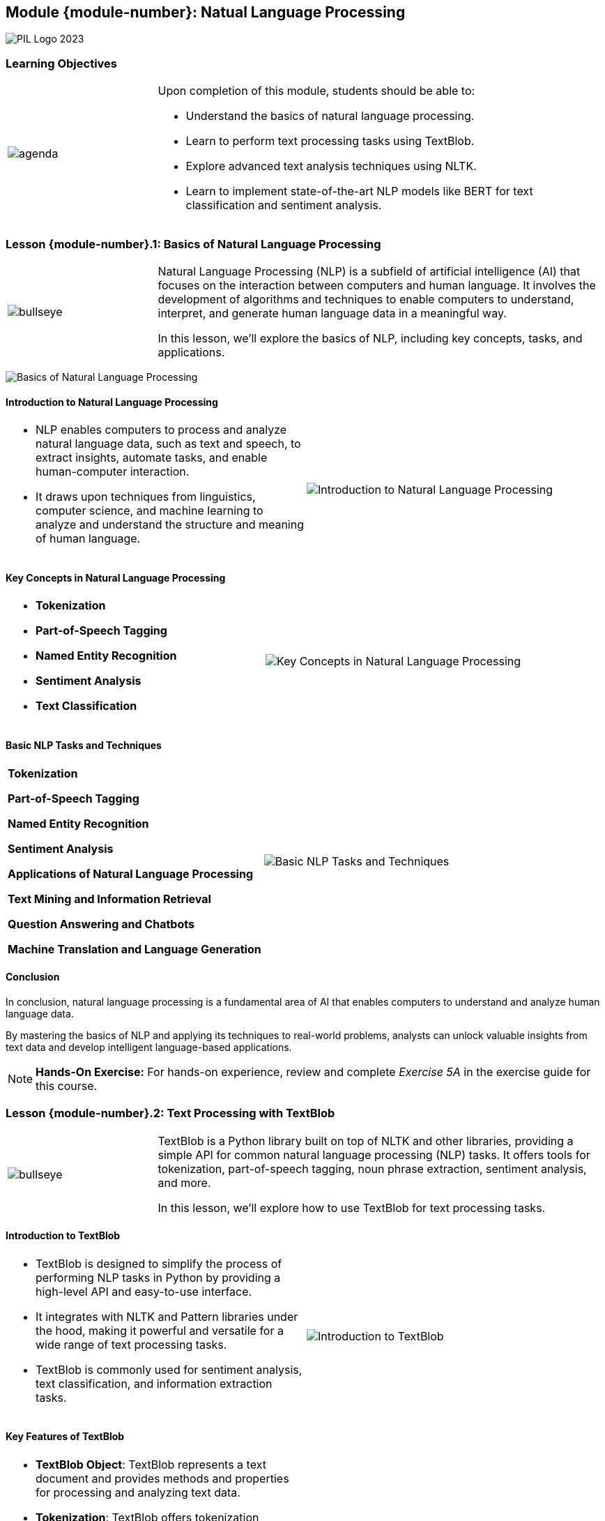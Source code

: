 == Module {module-number}: Natual Language Processing
:imagesdir: images
:source-highlighter: rouge
:icons: font

image::PIL_Logo_2023.png[align="left", pdfwidth=25%]

{SP}

[discrete]
=== Learning Objectives


[grid=none,frame=none,cols="25%a,75%a"]
|===
|image::agenda.svg[align="left",pdfwidth=50%]|Upon completion of this module, students should be able to:

* Understand the basics of natural language processing.
* Learn to perform text processing tasks using TextBlob.
* Explore advanced text analysis techniques using NLTK.
* Learn to implement state-of-the-art NLP models like BERT for text classification and sentiment analysis.
|
|===

<<<
    
=== Lesson {module-number}.1: Basics of Natural Language Processing

[grid=none,frame=none,cols="25%a,75%a"]
|===
|image::bullseye.svg[align="left",pdfwidth=50%]|Natural Language Processing (NLP) is a subfield of artificial intelligence (AI) that focuses on the interaction between computers and human language. It involves the development of algorithms and techniques to enable computers to understand, interpret, and generate human language data in a meaningful way. 

In this lesson, we'll explore the basics of NLP, including key concepts, tasks, and applications.
|
|===

{SP}

image::Basics of Natural Language Processing.png[pdfwidth=30%, pdfheight=30%]

ifeval::["{artifact-type}" == "IG"]
---
*Instructor note:* The image shows a Python script that uses the TextBlob library, which is designed for processing textual data.
endif::[]


ifdef::artifact-type[]

---
* Natural Language Processing (NLP) encompasses a wide range of tasks, including text classification, sentiment analysis, named entity recognition, machine translation, and question answering.
* Key concepts in NLP include tokenization, which involves breaking text into smaller units such as words or sentences, and stemming, which reduces words to their root form.
* NLP techniques often leverage machine learning algorithms, such as neural networks and support vector machines, to analyze and process textual data.
* Applications of NLP span various domains, including healthcare (clinical text analysis), finance (sentiment analysis of financial news), customer service (chatbots), and social media (topic modeling and trend analysis).

endif::artifact-type[]


<<<

==== Introduction to Natural Language Processing

[grid=none,frame=none,cols="50%a,50%a"]
|===
|
* NLP enables computers to process and analyze natural language data, such as text and speech, to extract insights, automate tasks, and enable human-computer interaction. 
* It draws upon techniques from linguistics, computer science, and machine learning to analyze and understand the structure and meaning of human language.
|
image::Introduction to Natural Language Processing.png[]
|===

ifeval::["{artifact-type}" == "IG"]
---
*Instructor note:* The image depicts a flowchart illustrating the typical steps in a Natural Language Processing (NLP) pipeline:

1. **Sentence Segmentation**: Breaking down the raw text into sentences.
2. **Tokenization**: Further breaking down sentences into individual words or tokens.
3. **Part of Speech Tagging**: Assigning parts of speech to each token, such as noun, verb, adjective, etc.
4. **Entity Detection**: Identifying entities within the text, such as people, places, and organizations.
5. **Relation Detection**: Identifying relationships between different entities within the text.

The process starts with raw text and, through these stages, derives structured information like lists of sentences, lists of tokens, and finally lists of entities and their relations. This structure is crucial for various applications, such as information extraction, machine translation, and sentiment analysis.
endif::[]

ifdef::artifact-type[]

---
* Natural Language Processing (NLP) plays a vital role in various applications, including sentiment analysis, chatbots, language translation, and text summarization.
* NLP techniques involve tasks such as tokenization, part-of-speech tagging, named entity recognition, and syntactic parsing to analyze text data.
* With the advent of deep learning, NLP models like Transformers have achieved remarkable performance in tasks such as language understanding and generation.

endif::artifact-type[]

<<<

==== Key Concepts in Natural Language Processing
[grid=none,frame=none,cols="50%a,50%a"]
|===
|
- **Tokenization**
- **Part-of-Speech Tagging**
- **Named Entity Recognition**
- **Sentiment Analysis**
- **Text Classification**
|
image::Key Concepts in Natural Language Processing.png[]
|===

ifeval::["{artifact-type}" == "IG"]
---
*Instructor note:* The uploaded image shows a schematic representation of the training process in machine learning. This diagram encapsulates how a model learns from data by iteratively adjusting its parameters to minimize the loss, thereby improving the accuracy of its predictions over time. The loss function acts as a guide, indicating how well the model is performing.
endif::[]


ifdef::artifact-type[]

---
* **Dependency Parsing**: Dependency parsing is the process of analyzing the grammatical structure of a sentence to establish the relationships between words, such as identifying subject-verb relationships.
* **Word Embeddings**: Word embeddings are numerical representations of words in a high-dimensional space, capturing semantic relationships between words based on their contexts.
* **Topic Modeling**: Topic modeling is a technique used to extract latent topics or themes from a collection of text documents, facilitating document clustering and summarization.
* **Language Modeling**: Language modeling involves predicting the probability distribution of the next word in a sequence of words, enabling tasks such as speech recognition and machine translation.
* **Named Entity Disambiguation**: Named Entity Disambiguation (NED) is the process of resolving ambiguous references to named entities by identif

endif::artifact-type[]


<<<


==== Basic NLP Tasks and Techniques
[grid=none,frame=none,cols="50%a,50%a"]
|===
|
**Tokenization**

**Part-of-Speech Tagging**

**Named Entity Recognition**

**Sentiment Analysis**

**Applications of Natural Language Processing**

**Text Mining and Information Retrieval**

**Question Answering and Chatbots**

**Machine Translation and Language Generation**

|
image::Basic NLP Tasks and Techniques.png[]
|===

ifeval::["{artifact-type}" == "IG"]
---
*Instructor note:* The image depicts the concept of text classification in Natural Language Processing (NLP). It shows several documents being categorized into different topics:

1. A primary document labeled "Acme Article" is connected to three smaller documents, each representing a different category: Technology, Sports, and Entertainment.
2. The categorization process seems to be classifying the main document's content into these predefined categories.

This illustration is commonly used to explain how NLP can be used for classifying text into various topics, which is a fundamental task in many applications like news aggregation, content sorting, and understanding document themes.
endif::[]


ifdef::artifact-type[]

---
**Tokenization**

- Tokenization techniques break text into tokens, such as words, phrases, or sentences, using various methods like whitespace, punctuation, or specialized tokenizers.
- Text preprocessing steps often accompany tokenization, including removing stopwords (commonly occurring words) and applying stemming or lemmatization to normalize word forms and improve analysis accuracy.

**Part-of-Speech Tagging**

- Part-of-speech tagging algorithms assign grammatical tags to words in a sentence, indicating their syntactic roles, such as nouns, verbs, adjectives, and adverbs.
- POS tagging aids in sentence structure analysis, syntactic pattern extraction, and enhances the performance of downstream NLP tasks like named entity recognition and sentiment analysis.

**Named Entity Recognition**

- Named entity recognition models identify and classify named entities in text, including persons, organizations, locations, dates, and numerical expressions.
- NER techniques play crucial roles in information extraction, entity linking, and constructing knowledge graphs for applications such as search engines and question answering systems.

**Sentiment Analysis**

- Sentiment analysis techniques determine the sentiment polarity of text, categorizing it as positive, negative, or neutral based on expressed opinions or emotions.
- Applications of sentiment analysis include social media monitoring, customer feedback analysis, and brand reputation management to gauge public sentiment and inform business decisions.

**Applications of Natural Language Processing**

NLP finds diverse applications across domains:

**Text Mining and Information Retrieval**

- NLP techniques facilitate text mining tasks like document clustering, topic modeling, and extracting valuable information from unstructured text data, enhancing knowledge discovery and decision-making processes.

**Question Answering and Chatbots**

- NLP powers question answering systems and chatbots capable of understanding and responding to user queries in natural language, improving user experience and providing valuable assistance in various domains.

**Machine Translation and Language Generation**

- NLP enables machine translation systems to translate text between different languages accurately and efficiently.
- Additionally, NLP techniques support language generation tasks such as text summarization and paraphrasing, aiding content creation and communication across language barriers.

endif::artifact-type[]


<<<

==== Conclusion

In conclusion, natural language processing is a fundamental area of AI that enables computers to understand and analyze human language data. 

By mastering the basics of NLP and applying its techniques to real-world problems, analysts can unlock valuable insights from text data and develop intelligent language-based applications.

[NOTE]
**Hands-On Exercise:**
For hands-on experience, review and complete _Exercise 5A_ in the exercise guide for this course.

ifdef::artifact-type[]

---

===== Additional Resources

- NLTK Documentation: https://www.nltk.org/
- spaCy Documentation: https://spacy.io/
- "Natural Language Processing in Python" by Jacob Perkins
- Coursera: Natural Language Processing Specialization: https://www.coursera.org/specializations/natural-language-processing

endif::artifact-type[]

ifeval::["{artifact-type}" == "IG"]

---

*Instructor note:* After allowing time for the hands-on exercise, transition to the next lesson in the module.
endif::[]

<<<

=== Lesson {module-number}.2: Text Processing with TextBlob

[grid=none,frame=none,cols="25%a,75%a"]
|===
|image::bullseye.svg[align="left",pdfwidth=50%]|TextBlob is a Python library built on top of NLTK and other libraries, providing a simple API for common natural language processing (NLP) tasks. It offers tools for tokenization, part-of-speech tagging, noun phrase extraction, sentiment analysis, and more. 

In this lesson, we'll explore how to use TextBlob for text processing tasks.
|
|===


ifdef::artifact-type[]

---
* TextBlob serves as a user-friendly interface for performing various natural language processing (NLP) tasks, leveraging the capabilities of NLTK and other libraries under the hood.
* Its intuitive API simplifies common NLP tasks such as tokenization, part-of-speech tagging, noun phrase extraction, sentiment analysis, and more, making it accessible to users of all levels of expertise.
* TextBlob's sentiment analysis feature allows users to assess the sentiment polarity of text, indicating whether the sentiment expressed is positive, negative, or neutral, which is valuable for sentiment analysis tasks in text data.
* In addition to its core functionality, TextBlob supports extensions and customizations through the use of plugins, enabling users to extend its capabilities for specific use cases or domains.

endif::artifact-type[]

<<<

==== Introduction to TextBlob
[grid=none,frame=none,cols="50%a,50%a"]
|===
|
* TextBlob is designed to simplify the process of performing NLP tasks in Python by providing a high-level API and easy-to-use interface. 
* It integrates with NLTK and Pattern libraries under the hood, making it powerful and versatile for a wide range of text processing tasks. 
* TextBlob is commonly used for sentiment analysis, text classification, and information extraction tasks.
|
image::Introduction to TextBlob.png[]
|===

ifeval::["{artifact-type}" == "IG"]
---
*Instructor note:* The image is a creative representation of the Zen of Python, a collection of guiding principles for writing computer programs in the Python language. This text is often used to illustrate Python's design philosophy, emphasizing readability, simplicity, and explicitness. The words are arranged to form the Python logo, symbolizing the language itself. The Zen of Python is well-known within the programming community for encapsulating Python's philosophy in a humorous and insightful way.
endif::[]


ifdef::artifact-type[]

---
* TextBlob offers a user-friendly interface and high-level API, streamlining the implementation of various NLP tasks in Python.
* Leveraging the NLTK and Pattern libraries under the hood, TextBlob harnesses a rich set of linguistic resources and functionalities, enhancing its capabilities for text analysis.
* Beyond sentiment analysis, text classification, and information extraction, TextBlob supports a plethora of NLP tasks, including part-of-speech tagging, noun phrase extraction, and language translation.
* It provides seamless integration with Python data structures, allowing for easy manipulation and analysis of textual data stored in formats such as strings or Pandas DataFrames.
* TextBlob's intuitive design and comprehensive documentation make it an accessible choice for both beginners and experienced practitioners seeking to leverage NLP techniques in their projects.

endif::artifact-type[]

<<<

==== Key Features of TextBlob
[grid=none,frame=none,cols="50%a,50%a"]
|===
|
- **TextBlob Object**: TextBlob represents a text document and provides methods and properties for processing and analyzing text data.
- **Tokenization**: TextBlob offers tokenization functions for splitting text into words, sentences, or paragraphs.
- **Part-of-Speech Tagging**: TextBlob can perform part-of-speech tagging to identify and label the grammatical parts of speech (e.g., nouns, verbs, adjectives) in a text.
- **Sentiment Analysis**: TextBlob provides sentiment analysis capabilities for determining the sentiment polarity (positive, negative, neutral) of a text document.
- **Noun Phrase Extraction**: TextBlob can extract noun phrases from text, identifying meaningful noun phrases or entities within sentences.
|
image::Key Features of TextBlob.png[]
|===

ifeval::["{artifact-type}" == "IG"]
---
*Instructor note:* The image outlines the fundamental process of a machine learning workflow, split into two main phases: training and prediction. 

endif::[]


ifdef::artifact-type[]

---
* **TextBlob Object**: TextBlob encompasses a text document and offers a comprehensive set of methods and properties for processing and analyzing text data efficiently.
* **Tokenization**: In addition to its versatile functionality, TextBlob facilitates tokenization, enabling the segmentation of text into individual words, sentences, or paragraphs for further analysis.
* **Part-of-Speech Tagging**: TextBlob's part-of-speech tagging capability enhances linguistic analysis by identifying and labeling the grammatical parts of speech, such as nouns, verbs, adjectives, and adverbs, within a given text.
* **Sentiment Analysis**: TextBlob excels in sentiment analysis, allowing users to evaluate the sentiment polarity (positive, negative, or neutral) of a text document, aiding in sentiment classification tasks.
* **Noun Phrase Extraction**: TextBlob's feature set extends to noun phrase extraction, enabling the identification and extraction of meaningful noun phrases or entities within sentences, contributing to entity recognition and extraction tasks.

endif::artifact-type[]

<<<


==== Using TextBlob for Text Processing
[grid=none,frame=none,cols="50%a,50%a"]
|===
|
**Installing TextBlob**

**Creating TextBlob Objects**

**Tokenization**

**Part-of-Speech Tagging**

**Sentiment Analysis**

**Noun Phrase Extraction**

|
image::Using TextBlob for Text Processing.png[]
|===

ifeval::["{artifact-type}" == "IG"]
---
*Instructor note:* The image is a visual representation of sentiment analysis on a dataset, presumably of abstracts, using TextBlob – a library for processing textual data. We see two line plots: one for polarity and another for subjectivity, each plotted against the abstracts' index. Polarity measures how positive or negative the sentiment is, while subjectivity quantifies how much of an opinion versus factual information is present. The plot also shows horizontal dashed lines representing average values for polarity and subjectivity across all abstracts. This kind of analysis is helpful in understanding the general sentiment and subjectiveness in a collection of texts.
endif::[]

ifdef::artifact-type[]

---
* TextBlob provides a simple and intuitive interface for performing various text processing tasks in Python.
* Apart from English, TextBlob supports multiple languages, including French, German, Chinese, and more, making it versatile for multilingual text analysis.
* In addition to its built-in capabilities, TextBlob allows users to implement custom analyzers and extensions to tailor text processing functionality to specific needs.
* TextBlob's sentiment analysis functionality provides not only polarity scores but also subjectivity scores, offering a more nuanced understanding of text sentiment.
* Besides basic tokenization, TextBlob supports advanced tokenization techniques such as noun phrase chunking, allowing for more granular analysis of text structure.
* Users can leverage TextBlob's spelling correction feature to automatically correct common spelling mistakes in text documents.


endif::artifact-type[]


<<<

==== Conclusion

In conclusion, TextBlob is a versatile library for text processing and analysis in Python, offering simple and intuitive tools for common NLP tasks. 

By mastering the basics of TextBlob and applying its capabilities to text data, analysts can gain valuable insights and automate text processing workflows effectively.

[NOTE]
**Hands-On Exercise:**
For hands-on experience, review and complete _Exercise 5B_ in the exercise guide for this course.

ifdef::artifact-type[]

---
===== Additional Resources

- TextBlob Documentation: https://textblob.readthedocs.io/en/dev/
- "Natural Language Processing with Python and spaCy" by Yuli Vasiliev
- Coursera: Natural Language Processing Specialization: https://www.coursera.org/specializations/natural-language-processing

endif::artifact-type[]

ifeval::["{artifact-type}" == "IG"]

---

*Instructor note:* After allowing time for the hands-on exercise, transition to the next lesson in the module.

endif::[]

<<<

=== Lesson {module-number}.3: Advanced Text Analysis Techniques with NLTK


[grid=none,frame=none,cols="25%a,75%a"]
|===
|image::bullseye.svg[align="left",pdfwidth=50%]|NLTK (Natural Language Toolkit) is a comprehensive library for natural language processing (NLP) tasks in Python. It provides tools and resources for various text analysis tasks, including tokenization, part-of-speech tagging, parsing, and named entity recognition. 

In this lesson, we'll explore advanced text analysis techniques with NLTK.
|
|===

ifeval::["{artifact-type}" == "IG"]
---
*Instructor note:* The image is a diagram explaining a Convolutional Neural Network (CNN) for sentence classification. Such diagrams are typically used to illustrate the architecture of neural networks, where text data is transformed through various layers to extract features that can be used for classification tasks. The layers shown include the input sentence matrix, convolutional layers that create feature maps, pooling layers that condense these features, and fully connected layers leading to a softmax output that classifies the text into categories. This showcases a method in Natural Language Processing (NLP) where machine learning models are used to understand and make predictions about text data.
endif::[]


ifdef::artifact-type[]

---
* NLTK (Natural Language Toolkit) is a comprehensive library renowned for its extensive support for natural language processing (NLP) tasks in Python.
* Beyond basic text analysis tasks, NLTK offers advanced capabilities for tasks such as sentiment analysis, text classification, and machine translation.
* NLTK provides access to numerous corpora and lexical resources, facilitating language analysis and modeling across different domains and languages.
* In addition to its core functionalities, NLTK allows users to develop custom NLP algorithms and pipelines, enabling tailored solutions for specific text analysis requirements.
* Throughout the lesson, learners will delve into advanced text analysis techniques with NLTK, exploring practical applications and real-world use cases.

endif::artifact-type[]

<<<

==== Introduction to NLTK
[grid=none,frame=none,cols="50%a,50%a"]
|===
|
* NLTK is widely used for text analysis and processing tasks due to its extensive collection of corpora, lexicons, and tools. 
* It offers functionalities for both basic and advanced NLP tasks, making it suitable for a wide range of applications, including text classification, sentiment analysis, and information extraction. 
* NLTK is actively maintained and provides support for various languages and domains.
|
image::Introduction to NLTK.png[]
|===

ifeval::["{artifact-type}" == "IG"]
---
*Instructor note:* The image you've uploaded appears to be a visualization of text data, specifically a dependency parse or similar linguistic structure that represents the grammatical relationships between words in a sentence. Such visualizations are often used in the field of computational linguistics and natural language processing (NLP) to analyze the syntax of sentences. The arcs connect words to their dependents, showing the structure of the sentence and how words grammatically relate to one another. This could be part of a demonstration of capabilities within the Natural Language Toolkit (NLTK), a popular library in Python for processing and analyzing human language data.
endif::[]

ifdef::artifact-type[]

---
* NLTK (Natural Language Toolkit) stands as a cornerstone in the field of natural language processing (NLP), renowned for its comprehensive suite of resources and tools.
* Its extensive collection of corpora, lexicons, and tools makes NLTK indispensable for a wide array of text analysis and processing tasks.
* NLTK caters to both basic and advanced NLP tasks, offering functionalities such as tokenization, stemming, lemmatization, part-of-speech tagging, and named entity recognition (NER).
* The versatility of NLTK extends to various applications, including but not limited to text classification, sentiment analysis, information extraction, machine translation, and topic modeling.
* Beyond its robust feature set, NLTK benefits from an active community and continuous maintenance, ensuring ongoing support, updates, and enhancements.


endif::artifact-type[]

<<<

==== Key Features of NLTK
[grid=none,frame=none,cols="50%a,50%a"]
|===
|
- **Tokenization**: NLTK offers flexible tokenization methods for splitting text into words, sentences, or paragraphs.
- **Part-of-Speech Tagging**: NLTK provides tools for part-of-speech tagging to label words with their grammatical categories (e.g., nouns, verbs, adjectives).
- **Parsing**: NLTK includes parsers for syntactic analysis and parsing of sentences into syntactic structures, such as parse trees.
- **Named Entity Recognition**: NLTK supports named entity recognition (NER) for identifying and classifying named entities (e.g., persons, organizations, locations) in text.
|
image::Key Features of NLTK.png[]
|===

ifeval::["{artifact-type}" == "IG"]
---
*Instructor note:* This note only appears in the instructor guide.
endif::[]

ifdef::artifact-type[]

---
* **Stemming and Lemmatization**: NLTK offers capabilities for stemming and lemmatization to reduce words to their root forms, aiding in text normalization and analysis.
* **Sentiment Analysis**: NLTK includes tools for sentiment analysis, allowing users to assess the sentiment or polarity of text (e.g., positive, negative, neutral).
* **Corpora and Lexicons**: NLTK provides access to various corpora and lexicons, including word lists, language resources, and annotated datasets, for use in natural language processing tasks.
* **Machine Learning Integration**: NLTK seamlessly integrates with machine learning libraries like scikit-learn, enabling the development of NLP models for classification, clustering, and other tasks.

endif::artifact-type[]


<<<

==== Advanced Text Analysis Techniques
[grid=none,frame=none,cols="50%a,50%a"]
|===
|
**Named Entity Recognition (NER)**

- Use NLTK's named entity recognition module to identify and classify named entities in text documents.
- Extract named entities such as persons, organizations, locations, dates, and numeric entities from text using NLTK's NER classifiers.

**Dependency Parsing**

- Perform dependency parsing to analyze the grammatical structure and dependencies between words in sentences.
- Use NLTK's dependency parsing tools to parse sentences and extract syntactic relationships between words.
|
image::Advanced Text Analysis Techniques.png[]
|===

ifeval::["{artifact-type}" == "IG"]
---
*Instructor note:* This note only appears in the instructor guide.
endif::[]

ifdef::artifact-type[]

---
* **Named Entity Recognition (NER):**
  - NLTK's named entity recognition module facilitates the identification and classification of named entities in text documents.
  - It enables the extraction of various types of named entities, including persons, organizations, locations, dates, and numeric entities, enhancing information extraction and analysis tasks.

* **Dependency Parsing:**
  - Dependency parsing allows for the analysis of grammatical structure and dependencies between words in sentences.
  - NLTK's dependency parsing tools enable the parsing of sentences and the extraction of syntactic relationships between words, providing valuable insights into sentence structure and meaning.

endif::artifact-type[]

<<<

==== Sentiment Analysis with NLTK
[grid=none,frame=none,cols="50%a,50%a"]
|===
|
**Lexicon-Based Sentiment Analysis**

- Conduct sentiment analysis using lexicon-based approaches, such as the VADER (Valence Aware Dictionary and sEntiment Reasoner) sentiment analysis tool.
- Analyze the sentiment polarity of text documents and sentences based on predefined sentiment lexicons and rules.
|
|===

ifeval::["{artifact-type}" == "IG"]
---
*Instructor note:* This note only appears in the instructor guide.
endif::[]

ifdef::artifact-type[]

---
* NLTK (Natural Language Toolkit) offers a comprehensive suite of tools and resources for natural language processing tasks, including sentiment analysis.
* Lexicon-based sentiment analysis involves analyzing the sentiment polarity of text using predefined sentiment lexicons and rules.
* The VADER (Valence Aware Dictionary and sEntiment Reasoner) sentiment analysis tool is a popular lexicon-based approach included in NLTK, known for its effectiveness in analyzing sentiment in social media text.
* Lexicon-based sentiment analysis provides a simple and interpretable method for gauging sentiment in text, making it particularly useful for applications such as social media monitoring and customer feedback analysis.

endif::artifact-type[]

<<<

==== Conclusion

In conclusion, NLTK provides a rich set of tools and resources for advanced text analysis and natural language processing tasks. 

By mastering the advanced text analysis techniques offered by NLTK, analysts can gain deeper insights into text data and build more sophisticated NLP applications.

[NOTE]
**Hands-On Exercise:**
For hands-on experience, review and complete _Exercise 5C_ in the exercise guide for this course.

ifdef::artifact-type[]

---

===== Additional Resources

- NLTK Documentation: https://www.nltk.org/
- "Natural Language Processing with Python" by Steven Bird, Ewan Klein, and Edward Loper
- Coursera: Natural Language Processing Specialization: https://www.coursera.org/specializations/natural-language-processing


endif::artifact-type[]

ifeval::["{artifact-type}" == "IG"]

---

*Instructor note:* After allowing time for the hands-on exercise, transition to the next lesson in the module.

endif::[]

<<<

=== Lesson {module-number}.4: Implementing State-of-the-Art NLP Models with BERT


[grid=none,frame=none,cols="25%a,75%a"]
|===
|image::bullseye.svg[align="left",pdfwidth=50%]|BERT (Bidirectional Encoder Representations from Transformers) is a powerful pre-trained NLP model developed by Google that has achieved state-of-the-art performance on various natural language understanding tasks. It is based on the transformer architecture and is trained on large corpora of text data to learn rich contextual representations of words. 

In this lesson, we'll explore how to implement state-of-the-art NLP models with BERT using the Hugging Face Transformers library.
|
|===

ifeval::["{artifact-type}" == "IG"]
---
*Instructor note:* This note only appears in the instructor guide.
endif::[]


ifdef::artifact-type[]

---
* BERT (Bidirectional Encoder Representations from Transformers) is a revolutionary pre-trained NLP model developed by Google, renowned for its exceptional performance on diverse natural language understanding tasks.
* Leveraging the transformer architecture, BERT learns contextual representations of words by considering both left and right contexts, enabling it to capture nuanced semantic relationships in text data.
* In addition to achieving state-of-the-art results on tasks such as question answering, sentiment analysis, and text classification, BERT has become a cornerstone in the field of NLP, serving as a foundation for subsequent advancements.
* The Hugging Face Transformers library provides a user-friendly interface for implementing and fine-tuning BERT models, streamlining the process of leveraging BERT for various NLP tasks.
* Through hands-on exercises and practical examples, participants will gain proficiency in utilizing BERT and fine-tuning it for specific NLP tasks, empowering them to harness the full potential of state-of-the-art NLP models in their projects.

endif::artifact-type[]


<<<

==== Introduction to BERT
[grid=none,frame=none,cols="50%a,50%a"]
|===
|
* BERT is a pre-trained language model that leverages bidirectional context to capture the meaning of words in a sentence. 
* It uses a multi-layer transformer architecture to encode text into dense vector representations that can be used as features for downstream NLP tasks, such as text classification, named entity recognition, and question answering. 
* BERT has been pre-trained on large text corpora, such as Wikipedia and BooksCorpus, using a masked language modeling (MLM) objective and next sentence prediction (NSP) task.
|
image::Introduction to BERT.png[]
|===


ifeval::["{artifact-type}" == "IG"]
---
*Instructor note:* This note only appears in the instructor guide.
endif::[]


ifdef::artifact-type[]

---
* BERT, which stands for Bidirectional Encoder Representations from Transformers, revolutionized natural language processing (NLP) by introducing bidirectional context understanding.
* Its multi-layer transformer architecture enables BERT to capture intricate linguistic nuances and contextual relationships within sentences, leading to more accurate representations of text.
* BERT's pre-training process involves two tasks: masked language modeling (MLM), where random words are masked and predicted based on their context, and next sentence prediction (NSP), where BERT learns to predict whether two sentences follow each other in a given text.
* The pre-trained BERT model, available in different sizes (e.g., BERT-base, BERT-large), has been fine-tuned on specific downstream NLP tasks to achieve state-of-the-art performance in areas like sentiment analysis, text summarization, and machine translation.

endif::artifact-type[]

<<<

==== Key Features of BERT
[grid=none,frame=none,cols="50%a,50%a"]
|===
|
- **Bidirectional Context**: BERT considers both left and right context when encoding words, allowing it to capture rich semantic information.
- **Transformer Architecture**: BERT is based on the transformer architecture, which enables efficient parallel processing and attention-based mechanisms for capturing long-range dependencies.
- **Pre-trained Representations**: BERT provides pre-trained representations of words and sentences that can be fine-tuned for specific NLP tasks with minimal task-specific data.
|
image::Key Features of BERT.png[]
|===


ifeval::["{artifact-type}" == "IG"]
---
*Instructor note:* This note only appears in the instructor guide.
endif::[]

ifdef::artifact-type[]

---
* **Multi-layered Representation**: BERT consists of multiple layers of transformers, each capturing different levels of linguistic information, from syntactic structures to semantic meanings.
* **Masked Language Model Pre-training**: BERT is pre-trained using a masked language model objective, where a percentage of words in input sequences are randomly masked, encouraging the model to predict missing words based on context.
* **Next Sentence Prediction Pre-training**: In addition to the masked language model objective, BERT is also pre-trained using a next sentence prediction task, where the model learns to predict whether a sentence follows another sentence in a given text.

endif::artifact-type[]

<<<

==== Implementing BERT with Hugging Face Transformers

[grid=none,frame=none,cols="50%a,50%a"]
|===
|
**Installing Hugging Face Transformers**

**Loading Pre-trained BERT Models**

**Fine-tuning BERT for Downstream Tasks**
|
image::Implementing State-of-the-Art NLP Models with BERT.png[]
|===


ifeval::["{artifact-type}" == "IG"]
---
*Instructor note:* This note only appears in the instructor guide.
endif::[]

ifdef::artifact-type[]

---
* **Applying Transfer Learning:** Implementing state-of-the-art NLP models with BERT involves leveraging transfer learning techniques. By fine-tuning pre-trained BERT models on domain-specific tasks, users can achieve better performance with less data and training time.
* **Model Configuration and Parameters:** Hugging Face Transformers offers flexibility in configuring BERT models by adjusting various parameters such as model architecture, hidden layers, and attention mechanisms. Users can experiment with different configurations to optimize model performance for specific tasks.
* **Support for Custom Architectures:** In addition to pre-trained BERT variants, Hugging Face Transformers supports custom architectures and extensions, enabling researchers and practitioners to explore novel model designs and enhancements tailored to their requirements.

endif::artifact-type[]


<<<
    
==== Conclusion

In conclusion, BERT is a state-of-the-art NLP model that provides powerful representations of text data and can be effectively used for various NLP tasks. 

By leveraging the Hugging Face Transformers library, analysts can easily implement and fine-tune pre-trained BERT models for specific tasks and achieve competitive performance on benchmark datasets.

[NOTE]
**Hands-On Exercise:**
For hands-on experience, review and complete _Exercise 5D_ in the exercise guide for this course.

ifdef::artifact-type[]

---

===== Additional Resources

- Hugging Face Transformers Documentation: https://huggingface.co/transformers/
- "BERT: Pre-training of Deep Bidirectional Transformers for Language Understanding" by Jacob Devlin et al.
- Coursera: Natural andLanguage Processing with Sequence Models: https://www.coursera.org/learn/natural-language-processing-sequence-models

endif::artifact-type[]

ifeval::["{artifact-type}" == "IG"]

---

*Instructor note:* This is the last lesson in the module. After allowing time for the hands-on exercise, transition to the next module in the course.
endif::[]

<<<